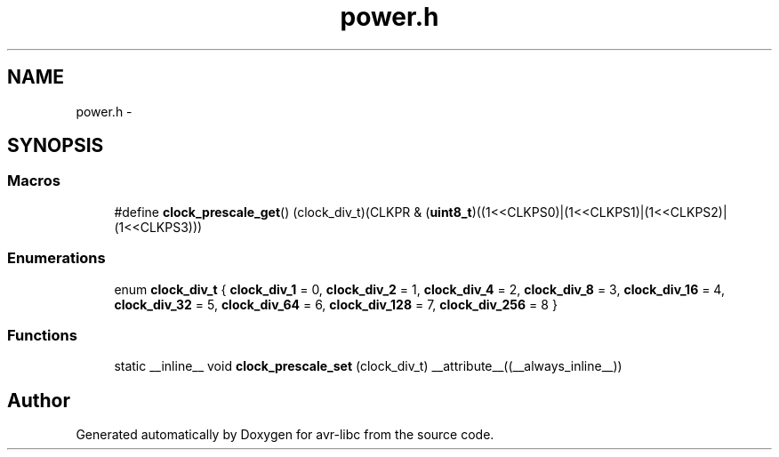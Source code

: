.TH "power.h" 3 "Tue Aug 12 2014" "Version 1.8.1" "avr-libc" \" -*- nroff -*-
.ad l
.nh
.SH NAME
power.h \- 
.SH SYNOPSIS
.br
.PP
.SS "Macros"

.in +1c
.ti -1c
.RI "#define \fBclock_prescale_get\fP()   (clock_div_t)(CLKPR & (\fBuint8_t\fP)((1<<CLKPS0)|(1<<CLKPS1)|(1<<CLKPS2)|(1<<CLKPS3)))"
.br
.in -1c
.SS "Enumerations"

.in +1c
.ti -1c
.RI "enum \fBclock_div_t\fP { \fBclock_div_1\fP = 0, \fBclock_div_2\fP = 1, \fBclock_div_4\fP = 2, \fBclock_div_8\fP = 3, \fBclock_div_16\fP = 4, \fBclock_div_32\fP = 5, \fBclock_div_64\fP = 6, \fBclock_div_128\fP = 7, \fBclock_div_256\fP = 8 }"
.br
.in -1c
.SS "Functions"

.in +1c
.ti -1c
.RI "static __inline__ void \fBclock_prescale_set\fP (clock_div_t) __attribute__((__always_inline__))"
.br
.in -1c
.SH "Author"
.PP 
Generated automatically by Doxygen for avr-libc from the source code\&.

